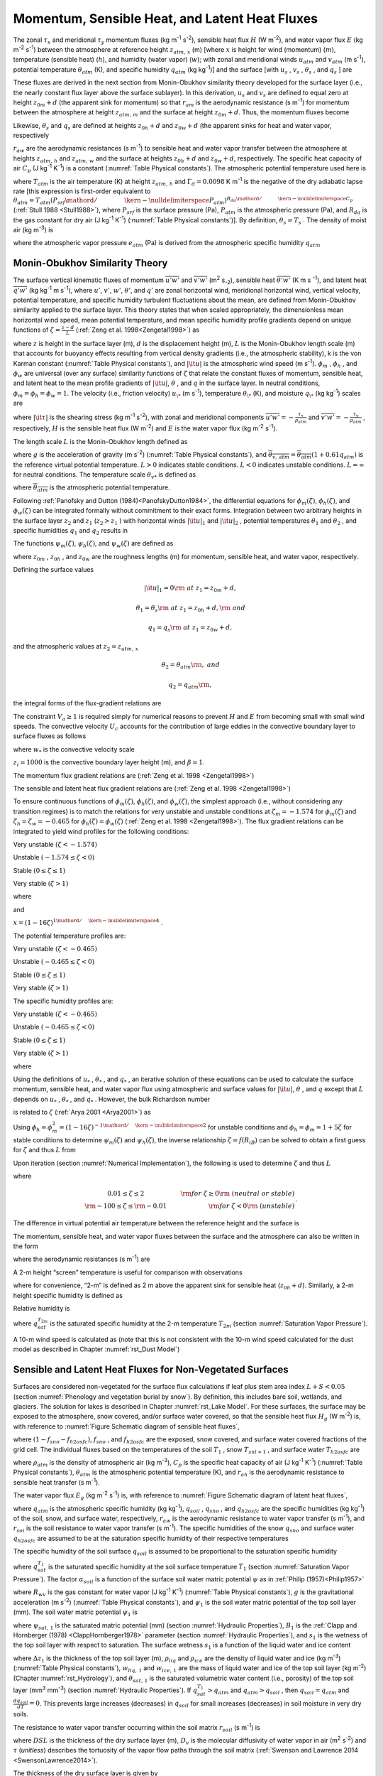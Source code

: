 .. _rst_Momentum, Sensible Heat, and Latent Heat Fluxes:

Momentum, Sensible Heat, and Latent Heat Fluxes
==================================================

The zonal :math:`\tau _{x}`  and meridional :math:`\tau _{y}`  momentum
fluxes (kg m\ :sup:`-1` s\ :sup:`-2`), sensible heat flux
:math:`H` (W m\ :sup:`-2`), and water vapor flux :math:`E` (kg m\ :sup:`-2` s\ :sup:`-1`) between the atmosphere at
reference height :math:`z_{atm,\, x}`  (m) [where :math:`x` is height
for wind (momentum) (:math:`m`), temperature (sensible heat)
(:math:`h`), and humidity (water vapor) (:math:`w`); with zonal and
meridional winds :math:`u_{atm}`  and :math:`v_{atm}`  (m
s\ :sup:`-1`), potential temperature :math:`\theta _{atm}`  (K),
and specific humidity :math:`q_{atm}`  (kg kg\ :sup:`-1`)] and the
surface [with :math:`u_{s}` , :math:`v_{s}` , :math:`\theta _{s}` , and
:math:`q_{s}` ] are

.. math::
   :label: 5.1

   \tau _{x} =-\rho _{atm} \frac{\left(u_{atm} -u_{s} \right)}{r_{am} }

.. math::
   :label: 5.2

   \tau _{y} =-\rho _{atm} \frac{\left(v_{atm} -v_{s} \right)}{r_{am} }

.. math::
   :label: 5.3

   H=-\rho _{atm} C_{p} \frac{\left(\theta _{atm} -\theta _{s} \right)}{r_{ah} }

.. math::
   :label: 5.4

   E=-\rho _{atm} \frac{\left(q_{atm} -q_{s} \right)}{r_{aw} } .

These fluxes are derived in the next section from Monin-Obukhov
similarity theory developed for the surface layer (i.e., the nearly
constant flux layer above the surface sublayer). In this derivation,
:math:`u_{s}`  and :math:`v_{s}`  are defined to equal zero at height
:math:`z_{0m} +d` (the apparent sink for momentum) so that
:math:`r_{am}`  is the aerodynamic resistance (s m\ :sup:`-1`) for
momentum between the atmosphere at height :math:`z_{atm,\, m}`  and the
surface at height :math:`z_{0m} +d`. Thus, the momentum fluxes become

.. math::
   :label: 5.5

   \tau _{x} =-\rho _{atm} \frac{u_{atm} }{r_{am} }

.. math::
   :label: 5.6

   \tau _{y} =-\rho _{atm} \frac{v_{atm} }{r_{am} } .

Likewise, :math:`\theta _{s}`  and :math:`q_{s}`  are defined at
heights :math:`z_{0h} +d` and :math:`z_{0w} +d` (the apparent sinks for
heat and water vapor, respectively

:math:`r_{aw}`  are the aerodynamic resistances (s m\ :sup:`-1`)
to sensible heat and water vapor transfer between the atmosphere at
heights :math:`z_{atm,\, h}`  and :math:`z_{atm,\, w}`  and the surface
at heights :math:`z_{0h} +d` and :math:`z_{0w} +d`, respectively. The
specific heat capacity of air :math:`C_{p}`  (J kg\ :sup:`-1`
K\ :sup:`-1`) is a constant (:numref:`Table Physical constants`). The atmospheric potential
temperature used here is

.. math::
   :label: 5.7

   \theta _{atm} =T_{atm} +\Gamma _{d} z_{atm,\, h}

where :math:`T_{atm}`  is the air temperature (K) at height
:math:`z_{atm,\, h}`  and :math:`\Gamma _{d} =0.0098` K
m\ :sup:`-1` is the negative of the dry adiabatic lapse rate [this
expression is first-order equivalent to
:math:`\theta _{atm} =T_{atm} \left({P_{srf} \mathord{\left/ {\vphantom {P_{srf}  P_{atm} }} \right. \kern-\nulldelimiterspace} P_{atm} } \right)^{{R_{da} \mathord{\left/ {\vphantom {R_{da}  C_{p} }} \right. \kern-\nulldelimiterspace} C_{p} } }` 
(:ref:`Stull 1988 <Stull1988>`), where :math:`P_{srf}`  is the surface pressure (Pa),
:math:`P_{atm}`  is the atmospheric pressure (Pa), and :math:`R_{da}` 
is the gas constant for dry air (J kg\ :sup:`-1` K\ :sup:`-1`) (:numref:`Table Physical constants`)]. By definition,
:math:`\theta _{s} =T_{s}` . The density of moist air (kg m\ :sup:`-3`) is

.. math::
   :label: 5.8

   \rho _{atm} =\frac{P_{atm} -0.378e_{atm} }{R_{da} T_{atm} }

where the atmospheric vapor pressure :math:`e_{atm}`  (Pa) is derived
from the atmospheric specific humidity :math:`q_{atm}` 

.. math::
   :label: 5.9

   e_{atm} =\frac{q_{atm} P_{atm} }{0.622+0.378q_{atm} } .

.. _Monin-Obukhov Similarity Theory:

Monin-Obukhov Similarity Theory
-----------------------------------

The surface vertical kinematic fluxes of momentum
:math:`\overline{u'w'}` and :math:`\overline{v'w'}` (m\ :sup:`2` s\ :sub:`-2`), sensible heat :math:`\overline{\theta 'w'}` 
(K m s :sup:`-1`), and latent heat :math:`\overline{q'w'}` (kg kg\ :sup:`-1` m s\ :sup:`-1`), where :math:`u'`, :math:`v'`,
:math:`w'`, :math:`\theta '`, and :math:`q'` are zonal horizontal wind,
meridional horizontal wind, vertical velocity, potential temperature,
and specific humidity turbulent fluctuations about the mean, are defined
from Monin-Obukhov similarity applied to the surface layer. This theory
states that when scaled appropriately, the dimensionless mean horizontal
wind speed, mean potential temperature, and mean specific humidity
profile gradients depend on unique functions of
:math:`\zeta =\frac{z-d}{L}`  (:ref:`Zeng et al. 1998<Zengetal1998>`) as

.. math::
   :label: 5.10

   \frac{k\left(z-d\right)}{u_{*} } \frac{\partial \left|{\it u}\right|}{\partial z} =\phi _{m} \left(\zeta \right)

.. math::
   :label: 5.11

   \frac{k\left(z-d\right)}{\theta _{*} } \frac{\partial \theta }{\partial z} =\phi _{h} \left(\zeta \right)

.. math::
   :label: 5.12

   \frac{k\left(z-d\right)}{q_{*} } \frac{\partial q}{\partial z} =\phi _{w} \left(\zeta \right)

where :math:`z` is height in the surface layer (m), :math:`d` is the
displacement height (m), :math:`L` is the Monin-Obukhov length scale (m)
that accounts for buoyancy effects resulting from vertical density
gradients (i.e., the atmospheric stability), k is the von Karman
constant (:numref:`Table Physical constants`), and :math:`\left|{\it u}\right|` is the
atmospheric wind speed (m s\ :sup:`-1`). :math:`\phi _{m}` ,
:math:`\phi _{h}` , and :math:`\phi _{w}`  are universal (over any
surface) similarity functions of :math:`\zeta`  that relate the constant
fluxes of momentum, sensible heat, and latent heat to the mean profile
gradients of :math:`\left|{\it u}\right|`, :math:`\theta` , and
:math:`q` in the surface layer. In neutral conditions,
:math:`\phi _{m} =\phi _{h} =\phi _{w} =1`. The velocity (i.e., friction
velocity) :math:`u_{\*}`  (m s\ :sup:`-1`), temperature
:math:`\theta _{\*}`  (K), and moisture :math:`q_{\*}`  (kg kg\ :sup:`-1`) scales are

.. math::
   :label: 5.13

   u_{*}^{2} =\sqrt{\left(\overline{u'w'}\right)^{2} +\left(\overline{v'w'}\right)^{2} } =\frac{\left|{\it \tau }\right|}{\rho _{atm} }

.. math::
   :label: 5.14

   \theta _{*} u_{*} =-\overline{\theta 'w'}=-\frac{H}{\rho _{atm} C_{p} }

.. math::
   :label: 5.15

   q_{*} u_{*} =-\overline{q'w'}=-\frac{E}{\rho _{atm} }

where :math:`\left|{\it \tau }\right|` is the shearing stress (kg m\ :sup:`-1` s\ :sup:`-2`), with zonal and meridional
components :math:`\overline{u'w'}=-\frac{\tau _{x} }{\rho _{atm} }`  and
:math:`\overline{v'w'}=-\frac{\tau _{y} }{\rho _{atm} }` , respectively,
:math:`H` is the sensible heat flux (W m\ :sup:`-2`) and :math:`E`
is the water vapor flux (kg m\ :sup:`-2` s\ :sup:`-1`).

The length scale :math:`L` is the Monin-Obukhov length defined as

.. math::
   :label: 5.16

   L=-\frac{u_{*}^{3} }{k\left(\frac{g}{\overline{\theta _{v,\, atm} }} \right)\theta '_{v} w'} =\frac{u_{*}^{2} \overline{\theta _{v,\, atm} }}{kg\theta _{v*} }

where :math:`g` is the acceleration of gravity (m s\ :sup:`-2`)
(:numref:`Table Physical constants`), and
:math:`\overline{\theta _{v,\, atm} }=\overline{\theta _{atm} }\left(1+0.61q_{atm} \right)`
is the reference virtual potential temperature. :math:`L>0` indicates
stable conditions. :math:`L<0` indicates unstable conditions.
:math:`L=\infty`  for neutral conditions. The temperature scale
:math:`\theta _{v*}`  is defined as

.. math::
   :label: 5.17

   \theta _{v*} u_{*} =\left[\theta _{*} \left(1+0.61q_{atm} \right)+0.61\overline{\theta _{atm} }q_{*} \right]u_{*}

where :math:`\overline{\theta _{atm} }` is the atmospheric potential
temperature.

Following :ref:`Panofsky and Dutton (1984)<PanofskyDutton1984>`, the differential equations for
:math:`\phi _{m} \left(\zeta \right)`,
:math:`\phi _{h} \left(\zeta \right)`, and
:math:`\phi _{w} \left(\zeta \right)` can be integrated formally without
commitment to their exact forms. Integration between two arbitrary
heights in the surface layer :math:`z_{2}`  and :math:`z_{1}` 
(:math:`z_{2} >z_{1}` ) with horizontal winds
:math:`\left|{\it u}\right|_{1}`  and :math:`\left|{\it u}\right|_{2}` ,
potential temperatures :math:`\theta _{1}`  and :math:`\theta _{2}` ,
and specific humidities :math:`q_{1}`  and :math:`q_{2}`  results in

.. math::
   :label: 5.18

   \left|{\it u}\right|_{2} -\left|{\it u}\right|_{1} =\frac{u_{*} }{k} \left[\ln \left(\frac{z_{2} -d}{z_{1} -d} \right)-\psi _{m} \left(\frac{z_{2} -d}{L} \right)+\psi _{m} \left(\frac{z_{1} -d}{L} \right)\right]

.. math::
   :label: 5.19

   \theta _{2} -\theta _{1} =\frac{\theta _{*} }{k} \left[\ln \left(\frac{z_{2} -d}{z_{1} -d} \right)-\psi _{h} \left(\frac{z_{2} -d}{L} \right)+\psi _{h} \left(\frac{z_{1} -d}{L} \right)\right]

.. math::
   :label: 5.20

   q_{2} -q_{1} =\frac{q_{*} }{k} \left[\ln \left(\frac{z_{2} -d}{z_{1} -d} \right)-\psi _{w} \left(\frac{z_{2} -d}{L} \right)+\psi _{w} \left(\frac{z_{1} -d}{L} \right)\right].

The functions :math:`\psi _{m} \left(\zeta \right)`,
:math:`\psi _{h} \left(\zeta \right)`, and
:math:`\psi _{w} \left(\zeta \right)` are defined as

.. math::
   :label: 5.21

   \psi _{m} \left(\zeta \right)=\int _{{z_{0m} \mathord{\left/ {\vphantom {z_{0m}  L}} \right. \kern-\nulldelimiterspace} L} }^{\zeta }\frac{\left[1-\phi _{m} \left(x\right)\right]}{x} \, dx

.. math::
   :label: 5.22

   \psi _{h} \left(\zeta \right)=\int _{{z_{0h} \mathord{\left/ {\vphantom {z_{0h}  L}} \right. \kern-\nulldelimiterspace} L} }^{\zeta }\frac{\left[1-\phi _{h} \left(x\right)\right]}{x} \, dx

.. math::
   :label: 5.23

   \psi _{w} \left(\zeta \right)=\int _{{z_{0w} \mathord{\left/ {\vphantom {z_{0w}  L}} \right. \kern-\nulldelimiterspace} L} }^{\zeta }\frac{\left[1-\phi _{w} \left(x\right)\right]}{x} \, dx

where :math:`z_{0m}` , :math:`z_{0h}` , and :math:`z_{0w}`  are the
roughness lengths (m) for momentum, sensible heat, and water vapor,
respectively.

Defining the surface values

.. math:: \left|{\it u}\right|_{1} =0{\rm \; at\; }z_{1} =z_{0m} +d,

.. math:: \theta _{1} =\theta _{s} {\rm \; at\; }z_{1} =z_{0h} +d,{\rm \; and}

.. math:: q_{1} =q_{s} {\rm \; at\; }z_{1} =z_{0w} +d,

and the atmospheric values at :math:`z_{2} =z_{atm,\, x}` 

.. math::
   :label: 5.24

   \left|{\it u}\right|_{2} =V_{a} {\rm =\; }\sqrt{u_{atm}^{2} +v_{atm}^{2} +U_{c}^{2} } \ge 1,

.. math:: \theta _{2} =\theta _{atm} {\rm ,\; and}

.. math:: q_{2} =q_{atm} {\rm ,\; }

the integral forms of the flux-gradient relations are

.. math::
   :label: 5.25

   V_{a} =\frac{u_{*} }{k} \left[\ln \left(\frac{z_{atm,\, m} -d}{z_{0m} } \right)-\psi _{m} \left(\frac{z_{atm,\, m} -d}{L} \right)+\psi _{m} \left(\frac{z_{0m} }{L} \right)\right]

.. math::
   :label: 5.26

   \theta _{atm} -\theta _{s} =\frac{\theta _{*} }{k} \left[\ln \left(\frac{z_{atm,\, h} -d}{z_{0h} } \right)-\psi _{h} \left(\frac{z_{atm,\, h} -d}{L} \right)+\psi _{h} \left(\frac{z_{0h} }{L} \right)\right]

.. math::
   :label: 5.27

   q_{atm} -q_{s} =\frac{q_{*} }{k} \left[\ln \left(\frac{z_{atm,\, w} -d}{z_{0w} } \right)-\psi _{w} \left(\frac{z_{atm,\, w} -d}{L} \right)+\psi _{w} \left(\frac{z_{0w} }{L} \right)\right].

The constraint :math:`V_{a} \ge 1` is required simply for numerical
reasons to prevent :math:`H` and :math:`E` from becoming small with
small wind speeds. The convective velocity :math:`U_{c}`  accounts for
the contribution of large eddies in the convective boundary layer to
surface fluxes as follows

.. math::
   :label: 5.28

   U_{c} = \left\{
   \begin{array}{ll} 
   0 & \qquad \zeta \ge {\rm 0} \quad {\rm (stable)} \\ 
   \beta w_{*} & \qquad \zeta < 0 \quad {\rm (unstable)} 
   \end{array} \right\}

where :math:`w_{*}`  is the convective velocity scale

.. math::
   :label: 5.29

   w_{*} =\left(\frac{-gu_{\*} \theta _{v*} z_{i} }{\overline{\theta _{v,\, atm} }} \right)^{{1\mathord{\left/ {\vphantom {1 3}} \right. \kern-\nulldelimiterspace} 3} } ,

:math:`z_{i} =1000` is the convective boundary layer height (m), and :math:`\beta =1`.

The momentum flux gradient relations are (:ref:`Zeng et al. 1998 <Zengetal1998>`)

.. math::
   :label: 5.30

   \begin{array}{llr} 
   \phi _{m} \left(\zeta \right)=0.7k^{{2\mathord{\left/ {\vphantom {2 3}} \right. \kern-\nulldelimiterspace} 3} } \left(-\zeta \right)^{{1\mathord{\left/ {\vphantom {1 3}} \right. \kern-\nulldelimiterspace} 3} } & \qquad {\rm for\; }\zeta <-1.574 & \ {\rm \; (very\; unstable)} \\ 
   \phi _{m} \left(\zeta \right)=\left(1-16\zeta \right)^{-{1\mathord{\left/ {\vphantom {1 4}} \right. \kern-\nulldelimiterspace} 4} } & \qquad {\rm for\; -1.574}\le \zeta <0 & \ {\rm \; (unstable)} \\ 
   \phi _{m} \left(\zeta \right)=1+5\zeta & \qquad {\rm for\; }0\le \zeta \le 1& \ {\rm \; (stable)} \\ 
   \phi _{m} \left(\zeta \right)=5+\zeta & \qquad {\rm for\; }\zeta  >1 & \ {\rm\; (very\; stable).} 
   \end{array}

The sensible and latent heat flux gradient relations are (:ref:`Zeng et al. 1998 <Zengetal1998>`)

.. math::
   :label: 5.31

   \begin{array}{llr} 
   \phi _{h} \left(\zeta \right)=\phi _{w} \left(\zeta \right)=0.9k^{{4\mathord{\left/ {\vphantom {4 3}} \right. \kern-\nulldelimiterspace} 3} } \left(-\zeta \right)^{{-1\mathord{\left/ {\vphantom {-1 3}} \right. \kern-\nulldelimiterspace} 3} } & \qquad {\rm for\; }\zeta <-0.465 & \ {\rm \; (very\; unstable)} \\ 
   \phi _{h} \left(\zeta \right)=\phi _{w} \left(\zeta \right)=\left(1-16\zeta \right)^{-{1\mathord{\left/ {\vphantom {1 2}} \right. \kern-\nulldelimiterspace} 2} } & \qquad {\rm for\; -0.465}\le \zeta <0 & \ {\rm \; (unstable)} \\ 
   \phi _{h} \left(\zeta \right)=\phi _{w} \left(\zeta \right)=1+5\zeta & \qquad {\rm for\; }0\le \zeta \le 1 & \ {\rm \; (stable)} \\ 
   \phi _{h} \left(\zeta \right)=\phi _{w} \left(\zeta \right)=5+\zeta & \qquad {\rm for\; }\zeta  >1 & \ {\rm \; (very\; stable).} 
   \end{array}

To ensure continuous functions of
:math:`\phi _{m} \left(\zeta \right)`,
:math:`\phi _{h} \left(\zeta \right)`, and
:math:`\phi _{w} \left(\zeta \right)`, the simplest approach (i.e.,
without considering any transition regimes) is to match the relations
for very unstable and unstable conditions at :math:`\zeta _{m} =-1.574`
for :math:`\phi _{m} \left(\zeta \right)` and
:math:`\zeta _{h} =\zeta _{w} =-0.465` for
:math:`\phi _{h} \left(\zeta \right)=\phi _{w} \left(\zeta \right)`
(:ref:`Zeng et al. 1998 <Zengetal1998>`). The flux gradient relations can be integrated to
yield wind profiles for the following conditions:

Very unstable :math:`\left(\zeta <-1.574\right)`

.. math::
   :label: 5.32

   V_{a} =\frac{u_{*} }{k} \left\{\left[\ln \frac{\zeta _{m} L}{z_{0m} } -\psi _{m} \left(\zeta _{m} \right)\right]+1.14\left[\left(-\zeta \right)^{{1\mathord{\left/ {\vphantom {1 3}} \right. \kern-\nulldelimiterspace} 3} } -\left(-\zeta _{m} \right)^{{1\mathord{\left/ {\vphantom {1 3}} \right. \kern-\nulldelimiterspace} 3} } \right]+\psi _{m} \left(\frac{z_{0m} }{L} \right)\right\}

Unstable :math:`\left(-1.574\le \zeta <0\right)`

.. math::
   :label: 5.33

   V_{a} =\frac{u_{*} }{k} \left\{\left[\ln \frac{z_{atm,\, m} -d}{z_{0m} } -\psi _{m} \left(\zeta \right)\right]+\psi _{m} \left(\frac{z_{0m} }{L} \right)\right\}

Stable :math:`\left(0\le \zeta \le 1\right)`

.. math::
   :label: 5.34

   V_{a} =\frac{u_{*} }{k} \left\{\left[\ln \frac{z_{atm,\, m} -d}{z_{0m} } +5\zeta \right]-5\frac{z_{0m} }{L} \right\}

Very stable :math:`\left(\zeta >1\right)`

.. math::
   :label: 5.35
	   
   V_{a} =\frac{u_{*} }{k} \left\{\left[\ln \frac{L}{z_{0m} } +5\right]+\left[5\ln \zeta +\zeta -1\right]-5\frac{z_{0m} }{L} \right\}

where

.. math::
   :label: 5.36

   \psi _{m} \left(\zeta \right)=2\ln \left(\frac{1+x}{2} \right)+\ln \left(\frac{1+x^{2} }{2} \right)-2\tan ^{-1} x+\frac{\pi }{2}

and

:math:`x=\left(1-16\zeta \right)^{{1\mathord{\left/ {\vphantom {1 4}} \right. \kern-\nulldelimiterspace} 4} }` .

The potential temperature profiles are:

Very unstable :math:`\left(\zeta <-0.465\right)`

.. math::
   :label: 5.37

   \theta _{atm} -\theta _{s} =\frac{\theta _{*} }{k} \left\{\left[\ln \frac{\zeta _{h} L}{z_{0h} } -\psi _{h} \left(\zeta _{h} \right)\right]+0.8\left[\left(-\zeta _{h} \right)^{{-1\mathord{\left/ {\vphantom {-1 3}} \right. \kern-\nulldelimiterspace} 3} } -\left(-\zeta \right)^{{-1\mathord{\left/ {\vphantom {-1 3}} \right. \kern-\nulldelimiterspace} 3} } \right]+\psi _{h} \left(\frac{z_{0h} }{L} \right)\right\}

Unstable :math:`\left(-0.465\le \zeta <0\right)`

.. math::
   :label: 5.38

   \theta _{atm} -\theta _{s} =\frac{\theta _{*} }{k} \left\{\left[\ln \frac{z_{atm,\, h} -d}{z_{0h} } -\psi _{h} \left(\zeta \right)\right]+\psi _{h} \left(\frac{z_{0h} }{L} \right)\right\}


Stable :math:`\left(0\le \zeta \le 1\right)`

.. math::
   :label: 5.39

   \theta _{atm} -\theta _{s} =\frac{\theta _{*} }{k} \left\{\left[\ln \frac{z_{atm,\, h} -d}{z_{0h} } +5\zeta \right]-5\frac{z_{0h} }{L} \right\}

Very stable :math:`\left(\zeta >1\right)`

.. math::
   :label: 5.40

   \theta _{atm} -\theta _{s} =\frac{\theta _{*} }{k} \left\{\left[\ln \frac{L}{z_{0h} } +5\right]+\left[5\ln \zeta +\zeta -1\right]-5\frac{z_{0h} }{L} \right\}.

The specific humidity profiles are:

Very unstable :math:`\left(\zeta <-0.465\right)`

.. math::
   :label: 5.41

   q_{atm} -q_{s} =\frac{q_{*} }{k} \left\{\left[\ln \frac{\zeta _{w} L}{z_{0w} } -\psi _{w} \left(\zeta _{w} \right)\right]+0.8\left[\left(-\zeta _{w} \right)^{{-1\mathord{\left/ {\vphantom {-1 3}} \right. \kern-\nulldelimiterspace} 3} } -\left(-\zeta \right)^{{-1\mathord{\left/ {\vphantom {-1 3}} \right. \kern-\nulldelimiterspace} 3} } \right]+\psi _{w} \left(\frac{z_{0w} }{L} \right)\right\}

Unstable :math:`\left(-0.465\le \zeta <0\right)`

.. math::
   :label: 5.42

   q_{atm} -q_{s} =\frac{q_{*} }{k} \left\{\left[\ln \frac{z_{atm,\, w} -d}{z_{0w} } -\psi _{w} \left(\zeta \right)\right]+\psi _{w} \left(\frac{z_{0w} }{L} \right)\right\}

Stable :math:`\left(0\le \zeta \le 1\right)`

.. math::
   :label: 5.43

   q_{atm} -q_{s} =\frac{q_{*} }{k} \left\{\left[\ln \frac{z_{atm,\, w} -d}{z_{0w} } +5\zeta \right]-5\frac{z_{0w} }{L} \right\}

Very stable :math:`\left(\zeta >1\right)`

.. math::
   :label: 5.44

   q_{atm} -q_{s} =\frac{q_{*} }{k} \left\{\left[\ln \frac{L}{z_{0w} } +5\right]+\left[5\ln \zeta +\zeta -1\right]-5\frac{z_{0w} }{L} \right\}

where

.. math::
   :label: 5.45

   \psi _{h} \left(\zeta \right)=\psi _{w} \left(\zeta \right)=2\ln \left(\frac{1+x^{2} }{2} \right).

Using the definitions of :math:`u_{*}` , :math:`\theta _{*}` , and
:math:`q_{*}` , an iterative solution of these equations can be used to
calculate the surface momentum, sensible heat, and water vapor flux
using atmospheric and surface values for :math:`\left|{\it u}\right|`,
:math:`\theta` , and :math:`q` except that :math:`L` depends on
:math:`u_{*}` , :math:`\theta _{*}` , and :math:`q_{*}` . However, the
bulk Richardson number

.. math::
   :label: 5.46

   R_{iB} =\frac{\theta _{v,\, atm} -\theta _{v,\, s} }{\overline{\theta _{v,\, atm} }} \frac{g\left(z_{atm,\, m} -d\right)}{V_{a}^{2} }


is related to :math:`\zeta`  (:ref:`Arya 2001 <Arya2001>`) as

.. math::
   :label: 5.47

   R_{iB} =\zeta \left[\ln \left(\frac{z_{atm,\, h} -d}{z_{0h} } \right)-\psi _{h} \left(\zeta \right)\right]\left[\ln \left(\frac{z_{atm,\, m} -d}{z_{0m} } \right)-\psi _{m} \left(\zeta \right)\right]^{-2} .

Using
:math:`\phi _{h} =\phi _{m}^{2} =\left(1-16\zeta \right)^{-{1\mathord{\left/ {\vphantom {1 2}} \right. \kern-\nulldelimiterspace} 2} }` 
for unstable conditions and :math:`\phi _{h} =\phi _{m} =1+5\zeta`  for
stable conditions to determine :math:`\psi _{m} \left(\zeta \right)` and
:math:`\psi _{h} \left(\zeta \right)`, the inverse relationship
:math:`\zeta =f\left(R_{iB} \right)` can be solved to obtain a first
guess for :math:`\zeta`  and thus :math:`L` from

.. math::
   :label: 5.48

   \begin{array}{lcr}
   \zeta =\frac{R_{iB} \ln \left(\frac{z_{atm,\, m} -d}{z_{0m} } \right)}{1-5\min \left(R_{iB} ,0.19\right)} & \qquad 0.01\le \zeta \le 2 & \qquad {\rm for\; }R_{iB} \ge 0 {\rm \; (neutral\; or\; stable)} \\ 
   \zeta =R_{iB} \ln \left(\frac{z_{atm,\, m} -d}{z_{0m} } \right) & \qquad -100\le \zeta \le -0.01 & \qquad {\rm for\; }R_{iB} <0 \ {\rm \; (unstable)}
   \end{array}.

Upon iteration (section :numref:`Numerical Implementation`), the following is used to determine
:math:`\zeta`  and thus :math:`L`

.. math::
   :label: 5.49

   \zeta =\frac{\left(z_{atm,\, m} -d\right)kg\theta _{v*} }{u_{*}^{2} \overline{\theta _{v,\, atm} }}

where

.. math:: 

   \begin{array}{cr} 
   0.01\le \zeta \le 2 & \qquad {\rm for\; }\zeta \ge 0{\rm \; (neutral\; or\; stable)} \\ 
   {\rm -100}\le \zeta \le {\rm -0.01} & \qquad {\rm for\; }\zeta <0{\rm \; (unstable)}
   \end{array}.

The difference in virtual potential air temperature between the
reference height and the surface is

.. math::
   :label: 5.50

   \theta _{v,\, atm} -\theta _{v,\, s} =\left(\theta _{atm} -\theta _{s} \right)\left(1+0.61q_{atm} \right)+0.61\overline{\theta _{atm} }\left(q_{atm} -q_{s} \right).

The momentum, sensible heat, and water vapor fluxes between the surface
and the atmosphere can also be written in the form

.. math::
   :label: 5.51

   \tau _{x} =-\rho _{atm} \frac{\left(u_{atm} -u_{s} \right)}{r_{am} }

.. math::
   :label: 5.52

   \tau _{y} =-\rho _{atm} \frac{\left(v_{atm} -v_{s} \right)}{r_{am} }

.. math::
   :label: 5.53

   H=-\rho _{atm} C_{p} \frac{\left(\theta _{atm} -\theta _{s} \right)}{r_{ah} }

.. math::
   :label: 5.54

   E=-\rho _{atm} \frac{\left(q_{atm} -q_{s} \right)}{r_{aw} }

where the aerodynamic resistances (s m\ :sup:`-1`) are

.. math::
   :label: 5.55

   r_{am} =\frac{V_{a} }{u_{*}^{2} } =\frac{1}{k^{2} V_{a} } \left[\ln \left(\frac{z_{atm,\, m} -d}{z_{0m} } \right)-\psi _{m} \left(\frac{z_{atm,\, m} -d}{L} \right)+\psi _{m} \left(\frac{z_{0m} }{L} \right)\right]^{2}

.. math::
   :label: 5.56

   \begin{array}{l} {r_{ah} =\frac{\theta _{atm} -\theta _{s} }{\theta _{*} u_{*} } =\frac{1}{k^{2} V_{a} } \left[\ln \left(\frac{z_{atm,\, m} -d}{z_{0m} } \right)-\psi _{m} \left(\frac{z_{atm,\, m} -d}{L} \right)+\psi _{m} \left(\frac{z_{0m} }{L} \right)\right]} \\ {\qquad \left[\ln \left(\frac{z_{atm,\, h} -d}{z_{0h} } \right)-\psi _{h} \left(\frac{z_{atm,\, h} -d}{L} \right)+\psi _{h} \left(\frac{z_{0h} }{L} \right)\right]} \end{array}

.. math::
   :label: 5.57

   \begin{array}{l} {r_{aw} =\frac{q_{atm} -q_{s} }{q_{*} u_{*} } =\frac{1}{k^{2} V_{a} } \left[\ln \left(\frac{z_{atm,\, m} -d}{z_{0m} } \right)-\psi _{m} \left(\frac{z_{atm,\, m} -d}{L} \right)+\psi _{m} \left(\frac{z_{0m} }{L} \right)\right]} \\ {\qquad \left[\ln \left(\frac{z_{atm,\, {\it w}} -d}{z_{0w} } \right)-\psi _{w} \left(\frac{z_{atm,\, w} -d}{L} \right)+\psi _{w} \left(\frac{z_{0w} }{L} \right)\right]} \end{array}.

A 2-m height “screen” temperature is useful for comparison with
observations

.. math::
   :label: 5.58

   T_{2m} =\theta _{s} +\frac{\theta _{*} }{k} \left[\ln \left(\frac{2+z_{0h} }{z_{0h} } \right)-\psi _{h} \left(\frac{2+z_{0h} }{L} \right)+\psi _{h} \left(\frac{z_{0h} }{L} \right)\right]

where for convenience, “2-m” is defined as 2 m above the apparent sink
for sensible heat (:math:`z_{0h} +d`). Similarly, a 2-m height specific
humidity is defined as

.. math::
   :label: 5.59

   q_{2m} =q_{s} +\frac{q_{*} }{k} \left[\ln \left(\frac{2+z_{0w} }{z_{0w} } \right)-\psi _{w} \left(\frac{2+z_{0w} }{L} \right)+\psi _{w} \left(\frac{z_{0w} }{L} \right)\right].

Relative humidity is

.. math::
   :label: 5.60

   RH_{2m} =\min \left(100,\, \frac{q_{2m} }{q_{sat}^{T_{2m} } } \times 100\right)

where :math:`q_{sat}^{T_{2m} }`  is the saturated specific humidity at
the 2-m temperature :math:`T_{2m}`  (section :numref:`Saturation Vapor Pressure`).

A 10-m wind speed is calculated as (note that this is not consistent
with the 10-m wind speed calculated for the dust model as described in
Chapter :numref:`rst_Dust Model`)

.. math::
   :label: 5.61 

   u_{10m} =\left\{\begin{array}{l} {V_{a} \qquad z_{atm,\, m} \le 10} \\ {V_{a} -\frac{u_{*} }{k} \left[\ln \left(\frac{z_{atm,\, m} -d}{10+z_{0m} } \right)-\psi _{m} \left(\frac{z_{atm,\, m} -d}{L} \right)+\psi _{m} \left(\frac{10+z_{0m} }{L} \right)\right]\qquad z_{atm,\, m} >10} \end{array}\right\}

.. _Sensible and Latent Heat Fluxes for Non-Vegetated Surfaces:

Sensible and Latent Heat Fluxes for Non-Vegetated Surfaces
--------------------------------------------------------------

Surfaces are considered non-vegetated for the surface flux calculations
if leaf plus stem area index :math:`L+S<0.05` (section 
:numref:`Phenology and vegetation burial by snow`). By
definition, this includes bare soil, wetlands, and glaciers. The
solution for lakes is described in Chapter :numref:`rst_Lake Model`. For these surfaces, the
surface may be exposed to the atmosphere, snow covered, and/or surface
water covered, so that the sensible heat flux :math:`H_{g}`  (W
m\ :sup:`-2`) is, with reference to :numref:`Figure Schematic diagram of sensible heat fluxes`,

.. math::
   :label: 5.62

   H_{g} =\left(1-f_{sno} -f_{h2osfc} \right)H_{soil} +f_{sno} H_{snow} +f_{h2osfc} H_{h2osfc}

where :math:`\left(1-f_{sno} -f_{h2osfc} \right)`, :math:`f_{sno}` , and
:math:`f_{h2osfc}`  are the exposed, snow covered, and surface water
covered fractions of the grid cell. The individual fluxes based on the
temperatures of the soil :math:`T_{1}` , snow :math:`T_{snl+1}` , and
surface water :math:`T_{h2osfc}`  are

.. math::
   :label: 5.63 

   H_{soil} =-\rho _{atm} C_{p} \frac{\left(\theta _{atm} -T_{1} \right)}{r_{ah} }

.. math::
   :label: 5.64 

   H_{sno} =-\rho _{atm} C_{p} \frac{\left(\theta _{atm} -T_{snl+1} \right)}{r_{ah} }

.. math::
   :label: 5.65 

   H_{h2osfc} =-\rho _{atm} C_{p} \frac{\left(\theta _{atm} -T_{h2osfc} \right)}{r_{ah} }

where :math:`\rho _{atm}`  is the density of atmospheric air (kg m\ :sup:`-3`), :math:`C_{p}`  is the specific heat capacity of air
(J kg\ :sup:`-1` K\ :sup:`-1`) (:numref:`Table Physical constants`),
:math:`\theta _{atm}`  is the atmospheric potential temperature (K), and
:math:`r_{ah}`  is the aerodynamic resistance to sensible heat transfer
(s m\ :sup:`-1`).

The water vapor flux :math:`E_{g}`  (kg m\ :sup:`-2` s\ :sup:`-1`) is, with reference to 
:numref:`Figure Schematic diagram of latent heat fluxes`,

.. math::
   :label: 5.66

   E_{g} =\left(1-f_{sno} -f_{h2osfc} \right)E_{soil} +f_{sno} E_{snow} +f_{h2osfc} E_{h2osfc}

.. math::
   :label: 5.67 

   E_{soil} =-\frac{\rho _{atm} \left(q_{atm} -q_{soil} \right)}{r_{aw} + r_{soil}}

.. math::
   :label: 5.68 

   E_{sno} =-\frac{\rho _{atm} \left(q_{atm} -q_{sno} \right)}{r_{aw} }

.. math::
   :label: 5.69 

   E_{h2osfc} =-\frac{\rho _{atm} \left(q_{atm} -q_{h2osfc} \right)}{r_{aw} }

where :math:`q_{atm}`  is the atmospheric specific humidity (kg kg\ :sup:`-1`), :math:`q_{soil}` , :math:`q_{sno}` , 
and :math:`q_{h2osfc}`  are the specific humidities (kg kg\ :sup:`-1`) of the soil, snow, and surface water, respectively, 
:math:`r_{aw}`  is the aerodynamic resistance to water vapor transfer (s m\ :sup:`-1`), and  :math:`r _{soi}`  is the soil 
resistance to water vapor transfer (s m\ :sup:`-1`). The specific humidities of the snow :math:`q_{sno}`  and surface water 
:math:`q_{h2osfc}`  are assumed to be at the saturation specific humidity of their respective temperatures

.. math::
   :label: 5.70 

   q_{sno} =q_{sat}^{T_{snl+1} }

.. math::
   :label: 5.71 

   q_{h2osfc} =q_{sat}^{T_{h2osfc} }

The specific humidity of the soil surface :math:`q_{soil}`  is assumed
to be proportional to the saturation specific humidity

.. math::
   :label: 5.72 

   q_{soil} =\alpha _{soil} q_{sat}^{T_{1} }

where :math:`q_{sat}^{T_{1} }`  is the saturated specific humidity at
the soil surface temperature :math:`T_{1}`  (section :numref:`Saturation Vapor Pressure`). The factor
:math:`\alpha _{soil}`  is a function of the surface soil water matric
potential :math:`\psi`  as in :ref:`Philip (1957)<Philip1957>`

.. math::
   :label: 5.73 

   \alpha _{soil} =\exp \left(\frac{\psi _{1} g}{1\times 10^{3} R_{wv} T_{1} } \right)

where :math:`R_{wv}`  is the gas constant for water vapor (J kg\ :sup:`-1` K\ :sup:`-1`) (:numref:`Table Physical constants`), :math:`g` is the
gravitational acceleration (m s\ :sup:`-2`) (:numref:`Table Physical constants`), and
:math:`\psi _{1}`  is the soil water matric potential of the top soil
layer (mm). The soil water matric potential :math:`\psi _{1}`  is

.. math::
   :label: 5.74 

   \psi _{1} =\psi _{sat,\, 1} s_{1}^{-B_{1} } \ge -1\times 10^{8}

where :math:`\psi _{sat,\, 1}`  is the saturated matric potential (mm)
(section :numref:`Hydraulic Properties`), 
:math:`B_{1}`  is the :ref:`Clapp and Hornberger (1978) <ClappHornberger1978>` 
parameter (section :numref:`Hydraulic Properties`), 
and :math:`s_{1}`  is the wetness of the top soil layer with respect to saturation. 
The surface wetness :math:`s_{1}`  is a function of the liquid water and ice content

.. math::
   :label: 5.75 

   s_{1} =\frac{1}{\Delta z_{1} \theta _{sat,\, 1} } \left[\frac{w_{liq,\, 1} }{\rho _{liq} } +\frac{w_{ice,\, 1} }{\rho _{ice} } \right]\qquad 0.01\le s_{1} \le 1.0

where :math:`\Delta z_{1}`  is the thickness of the top soil layer (m),
:math:`\rho _{liq}`  and :math:`\rho _{ice}`  are the density of liquid
water and ice (kg m\ :sup:`-3`) (:numref:`Table Physical constants`), :math:`w_{liq,\, 1}` 
and :math:`w_{ice,\, 1}`  are the mass of liquid water and ice of the
top soil layer (kg m\ :sup:`-2`) (Chapter :numref:`rst_Hydrology`), and
:math:`\theta _{sat,\, 1}`  is the saturated volumetric water content
(i.e., porosity) of the top soil layer (mm\ :sup:`3` mm\ :sup:`-3`) (section :numref:`Hydraulic Properties`). If
:math:`q_{sat}^{T_{1} } >q_{atm}`  and :math:`q_{atm} >q_{soil}` , then
:math:`q_{soil} =q_{atm}`  and :math:`\frac{dq_{soil} }{dT} =0`. This
prevents large increases (decreases) in :math:`q_{soil}`  for small
increases (decreases) in soil moisture in very dry soils.

The resistance to water vapor transfer occurring within the soil matrix 
:math:`r_{soil}` (s m\ :sup:`-1`) is 

.. math::
   :label: 5.76 

   r_{soil} = \frac{DSL}{D_{v} \tau}

where :math:`DSL` is the thickness of the dry surface layer (m), :math:`D_{v}` 
is the molecular diffusivity of water vapor in air (m\ :sup:`2` s\ :sup:`-2`) 
and :math:`\tau` (*unitless*) describes the tortuosity of the vapor flow paths through 
the soil matrix (:ref:`Swenson and Lawrence 2014 <SwensonLawrence2014>`).  

The thickness of the dry surface layer is given by

.. math::
   :label: 5.77

   DSL = 
   \begin{array}{lr}
   D_{max} \ \frac{\left( \theta_{init} - \theta_{1}\right)}
   {\left(\theta_{init} - \theta_{air}\right)} & \qquad \theta_{1} < \theta_{init} \\
   0 &  \qquad \theta_{1} \ge \theta_{init}
   \end{array}

where :math:`D_{max}` is a parameter specifying the length scale 
of the maximum DSL thickness (default value = 15 mm), 
:math:`\theta_{init}` (mm\ :sup:`3` mm\ :sup:`-3`) is the moisture value 
at which the DSL initiates, :math:`\theta_{1}` (mm\ :sup:`3` mm\ :sup:`-3`) 
is the moisture value of the top model soil layer, and 
:math:`\theta_{air}` (mm\ :sup:`3` mm\ :sup:`-3`) is the 'air dry' soil 
moisture value (:ref:`Dingman 2002 <Dingman2002>`):

.. math::
   :label: 5.78

   \theta_{air} = \Phi \left( \frac{\Psi_{sat}}{\Psi_{air}} \right)^{\frac{1}{B_{1}}} \ .

where :math:`\Phi` is the porosity (mm\ :sup:`3` mm\ :sup:`-3`), 
:math:`\Psi_{sat}` is the saturated soil matric potential (mm), 
:math:`\Psi_{air} = 10^{7}` mm is the air dry matric potential, and 
:math:`B_{1}` is a function of soil texture (section 
:numref:`Hydraulic Properties`). 

The soil tortuosity is 

.. math::
   :label: 5.79

   \tau = \Phi^{2}_{air}\left(\frac{\Phi_{air}}{\Phi}\right)^{\frac{3}{B_{1}}}

where :math:`\Phi_{air}` (mm\ :sup:`3` mm\ :sup:`-3`) is the air filled pore space

.. math::
   :label: 5.80 

   \Phi_{air} = \Phi - \theta_{air} \ .

:math:`D_{v}` depends on temperature

.. math::
   :label: 5.81 

   D_{v} = 2.12 \times 10^{-5} \left(\frac{T_{1}}{T_{f}}\right)^{1.75} \ .

where :math:`T_{1}` (K) is the temperature of the top soil layer and 
:math:`T_{f}` (K) is the freezing temperature of water 
(:numref:`Table Physical Constants`).

The roughness lengths used to calculate :math:`r_{am}` ,
:math:`r_{ah}` , and :math:`r_{aw}`  are :math:`z_{0m} =z_{0m,\, g}` ,
:math:`z_{0h} =z_{0h,\, g}` , and :math:`z_{0w} =z_{0w,\, g}` . The
displacement height :math:`d=0`. The momentum roughness length is
:math:`z_{0m,\, g} =0.01` for soil, glaciers, and wetland, and
:math:`z_{0m,\, g} =0.0024` for snow-covered surfaces
(:math:`f_{sno} >0`). In general, :math:`z_{0m}`  is different from
:math:`z_{0h}`  because the transfer of momentum is affected by pressure
fluctuations in the turbulent waves behind the roughness elements, while
for heat and water vapor transfer no such dynamical mechanism exists.
Rather, heat and water vapor must be transferred by molecular diffusion
across the interfacial sublayer. The following relation from
:ref:`Zilitinkevich (1970) <Zilitinkevich1970>` is adopted by 
:ref:`Zeng and Dickinson 1998 <ZengDickinson1998>`

.. math::
   :label: 5.82

   z_{0h,\, g} =z_{0w,\, g} =z_{0m,\, g} e^{-a\left({u_{*} z_{0m,\, g} \mathord{\left/ {\vphantom {u_{*} z_{0m,\, g}  \upsilon }} \right. \kern-\nulldelimiterspace} \upsilon } \right)^{0.45} }

where the quantity
:math:`{u_{\*} z_{0m,\, g} \mathord{\left/ {\vphantom {u_{*} z_{0m,\, g}  \upsilon }} \right. \kern-\nulldelimiterspace} \upsilon }` 
is the roughness Reynolds number (and may be interpreted as the Reynolds number of the smallest turbulent eddy in the flow) with the kinematic
viscosity of air :math:`\upsilon =1.5\times 10^{-5}`  m\ :sup:`2` s\ :sup:`-1` and :math:`a=0.13`.

The numerical solution for the fluxes of momentum, sensible heat, and
water vapor flux from non-vegetated surfaces proceeds as follows:

#. An initial guess for the wind speed :math:`V_{a}`  is obtained from
   :eq:`5.24` assuming an initial convective velocity :math:`U_{c} =0` m
   s\ :sup:`-1` for stable conditions
   (:math:`\theta _{v,\, atm} -\theta _{v,\, s} \ge 0` as evaluated from
   :eq:`5.50` ) and :math:`U_{c} =0.5` for unstable conditions
   (:math:`\theta _{v,\, atm} -\theta _{v,\, s} <0`).

#. An initial guess for the Monin-Obukhov length :math:`L` is obtained
   from the bulk Richardson number using :eq:`5.46` and :eq:`5.48`.

#. The following system of equations is iterated three times:

#. Friction velocity :math:`u_{*}`  (:eq:`5.32`, :eq:`5.33`, :eq:`5.34`, :eq:`5.35`)

#. Potential temperature scale :math:`\theta _{*}`  (:eq:`5.37` , :eq:`5.38`, :eq:`5.39`, :eq:`5.40`)

#. Humidity scale :math:`q_{*}`  (:eq:`5.41`, :eq:`5.42`, :eq:`5.43`, :eq:`5.44`)

#. Roughness lengths for sensible :math:`z_{0h,\, g}`  and latent heat
   :math:`z_{0w,\, g}`  (:eq:`5.82` )

#. Virtual potential temperature scale :math:`\theta _{v*}`  ( :eq:`5.17`)

#. Wind speed including the convective velocity, :math:`V_{a}`  ( :eq:`5.24`)

#. Monin-Obukhov length :math:`L` (:eq:`5.49`)

#. Aerodynamic resistances :math:`r_{am}` , :math:`r_{ah}` , and
   :math:`r_{aw}`  (:eq:`5.55`, :eq:`5.56`, :eq:`5.57`)

#. Momentum fluxes :math:`\tau _{x}` , :math:`\tau _{y}`  (:eq:`5.5`, :eq:`5.6`)

#. Sensible heat flux :math:`H_{g}`  (:eq:`5.62`)

#. Water vapor flux :math:`E_{g}`  (:eq:`5.66`)

#. 2-m height air temperature :math:`T_{2m}`  and specific humidity
   :math:`q_{2m}`  (:eq:`5.58` , :eq:`5.59`)

The partial derivatives of the soil surface fluxes with respect to
ground temperature, which are needed for the soil temperature calculations (section 
:numref:`Numerical Solution Temperature`) and to update the soil surface fluxes
(section :numref:`Update of Ground Sensible and Latent Heat Fluxes`), are

.. math::
   :label: 5.83

   \frac{\partial H_{g} }{\partial T_{g} } =\frac{\rho _{atm} C_{p} }{r_{ah} }

.. math::
   :label: 5.84

   \frac{\partial E_{g} }{\partial T_{g} } =\frac{\beta _{soi} \rho _{atm} }{r_{aw} } \frac{dq_{g} }{dT_{g} }

where

.. math::
   :label: 5.85 

   \frac{dq_{g} }{dT_{g} } =\left(1-f_{sno} -f_{h2osfc} \right)\alpha _{soil} \frac{dq_{sat}^{T_{soil} } }{dT_{soil} } +f_{sno} \frac{dq_{sat}^{T_{sno} } }{dT_{sno} } +f_{h2osfc} \frac{dq_{sat}^{T_{h2osfc} } }{dT_{h2osfc} } .

The partial derivatives
:math:`\frac{\partial r_{ah} }{\partial T_{g} }`  and
:math:`\frac{\partial r_{aw} }{\partial T_{g} }` , which cannot be
determined analytically, are ignored for
:math:`\frac{\partial H_{g} }{\partial T_{g} }`  and
:math:`\frac{\partial E_{g} }{\partial T_{g} }` .

.. _Sensible and Latent Heat Fluxes and Temperature for Vegetated Surfaces:

Sensible and Latent Heat Fluxes and Temperature for Vegetated Surfaces
--------------------------------------------------------------------------

In the case of a vegetated surface, the sensible heat :math:`H` and
water vapor flux :math:`E` are partitioned into vegetation and ground
fluxes that depend on vegetation :math:`T_{v}`  and ground
:math:`T_{g}`  temperatures in addition to surface temperature
:math:`T_{s}`  and specific humidity :math:`q_{s}` . Because of the
coupling between vegetation temperature and fluxes, Newton-Raphson
iteration is used to solve for the vegetation temperature and the
sensible heat and water vapor fluxes from vegetation simultaneously
using the ground temperature from the previous time step. In section
:numref:`Theory`, the equations used in the iteration scheme are derived. Details
on the numerical scheme are provided in section :numref:`Numerical Implementation`.

.. _Theory:

Theory
^^^^^^^^^^^^

The air within the canopy is assumed to have negligible capacity to
store heat so that the sensible heat flux :math:`H` between the surface
at height :math:`z_{0h} +d` and the atmosphere at height
:math:`z_{atm,\, h}`  must be balanced by the sum of the sensible heat
from the vegetation :math:`H_{v}`  and the ground :math:`H_{g}` 

.. math::
   :label: 5.86

   H=H_{v} +H_{g}

where, with reference to :numref:`Figure Schematic diagram of sensible heat fluxes`,

.. math::
   :label: 5.87 

   H=-\rho _{atm} C_{p} \frac{\left(\theta _{atm} -T_{s} \right)}{r_{ah} }

.. math::
   :label: 5.88

   H_{v} =-\rho _{atm} C_{p} \left(T_{s} -T_{v} \right)\frac{\left(L+S\right)}{r_{b} }

.. math::
   :label: 5.89

   H_{g} =\left(1-f_{sno} -f_{h2osfc} \right)H_{soil} +f_{sno} H_{snow} +f_{h2osfc} H_{h2osfc} \ ,

where

.. math::
   :label: 5.90 

   H_{soil} =-\rho _{atm} C_{p} \frac{\left(T_{s} -T_{1} \right)}{r_{ah} ^{{'} } }

.. math::
   :label: 5.91

   H_{sno} =-\rho _{atm} C_{p} \frac{\left(T_{s} -T_{snl+1} \right)}{r_{ah} ^{{'} } }

.. math::
   :label: 5.92 

   H_{h2osfc} =-\rho _{atm} C_{p} \frac{\left(T_{s} -T_{h2osfc} \right)}{r_{ah} ^{{'} } }

where :math:`\rho _{atm}`  is the density of atmospheric air (kg m\ :sup:`-3`), :math:`C_{p}`  is the specific heat capacity of air
(J kg\ :sup:`-1` K\ :sup:`-1`) (:numref:`Table Physical constants`),
:math:`\theta _{atm}`  is the atmospheric potential temperature (K), and
:math:`r_{ah}`  is the aerodynamic resistance to sensible heat transfer
(s m\ :sup:`-1`).

Here, :math:`T_{s}`  is the surface temperature at height
:math:`z_{0h} +d`, also referred to as the canopy air temperature.
:math:`L` and :math:`S` are the exposed leaf and stem area indices
(section :numref:`Phenology and vegetation burial by snow`), :math:`r_{b}`  is the leaf boundary layer resistance (s
m\ :sup:`-1`), and :math:`r_{ah} ^{{'} }`  is the aerodynamic
resistance (s m\ :sup:`-1`) to heat transfer between the ground at
height :math:`z_{0h} ^{{'} }`  and the canopy air at height
:math:`z_{0h} +d`.

.. _Figure Schematic diagram of sensible heat fluxes:

.. figure:: image1.png

 Figure Schematic diagram of sensible heat fluxes for (a)
 non-vegetated surfaces and (b) vegetated surfaces.

.. _Figure Schematic diagram of latent heat fluxes:

.. figure:: image2.png

 Figure Schematic diagram of water vapor fluxes for (a)
 non-vegetated surfaces and (b) vegetated surfaces.

Equations :eq:`5.86` - :eq:`5.89` can be solved for the canopy air 
temperature :math:`T_{s}` 

.. math::
   :label: 5.93

   T_{s} =\frac{c_{a}^{h} \theta _{atm} +c_{g}^{h} T_{g} +c_{v}^{h} T_{v} }{c_{a}^{h} +c_{g}^{h} +c_{v}^{h} }

where

.. math::
   :label: 5.94

   c_{a}^{h} =\frac{1}{r_{ah} }

.. math::
   :label: 5.95

   c_{g}^{h} =\frac{1}{r_{ah} ^{{'} } }

.. math::
   :label: 5.96

   c_{v}^{h} =\frac{\left(L+S\right)}{r_{b} }

are the sensible heat conductances from the canopy air to the
atmosphere, the ground to canopy air, and leaf surface to canopy air,
respectively (m s\ :sup:`-1`).

When the expression for :math:`T_{s}`  is substituted into equation :eq:`5.88`,
the sensible heat flux from vegetation :math:`H_{v}`  is a function of
:math:`\theta _{atm}` , :math:`T_{g}` , and :math:`T_{v}` 

.. math::
   :label: 5.97

   H_{v} = -\rho _{atm} C_{p} \left[c_{a}^{h} \theta _{atm} +c_{g}^{h} T_{g} -\left(c_{a}^{h} +c_{g}^{h} \right)T_{v} \right]\frac{c_{v}^{h} }{c_{a}^{h} +c_{v}^{h} +c_{g}^{h} } .

Similarly, the expression for :math:`T_{s}`  can be substituted into
equation to obtain the sensible heat flux from ground :math:`H_{g}` 

.. math::
   :label: 5.98

   H_{g} = -\rho _{atm} C_{p} \left[c_{a}^{h} \theta _{atm} +c_{v}^{h} T_{v} -\left(c_{a}^{h} +c_{v}^{h} \right)T_{g} \right]\frac{c_{g}^{h} }{c_{a}^{h} +c_{v}^{h} +c_{g}^{h} } .

The air within the canopy is assumed to have negligible capacity to
store water vapor so that the water vapor flux :math:`E` between the
surface at height :math:`z_{0w} +d` and the atmosphere at height
:math:`z_{atm,\, w}`  must be balanced by the sum of the water vapor
flux from the vegetation :math:`E_{v}`  and the ground :math:`E_{g}` 

.. math::
   :label: 5.99

   E = E_{v} +E_{g}

where, with reference to :numref:`Figure Schematic diagram of latent heat fluxes`,

.. math::
   :label: 5.100 

   E = -\rho _{atm} \frac{\left(q_{atm} -q_{s} \right)}{r_{aw} }

.. math::
   :label: 5.101

   E_{v} = -\rho _{atm} \frac{\left(q_{s} -q_{sat}^{T_{v} } \right)}{r_{total} }

.. math::
   :label: 5.102

   E_{g} = \left(1-f_{sno} -f_{h2osfc} \right)E_{soil} +f_{sno} E_{snow} +f_{h2osfc} E_{h2osfc} \ ,

where

.. math::
   :label: 5.103 

   E_{soil} = -\rho _{atm} \frac{\left(q_{s} -q_{soil} \right)}{r_{aw} ^{{'} } +r_{soil} }

.. math::
   :label: 5.104 

   E_{sno} = -\rho _{atm} \frac{\left(q_{s} -q_{sno} \right)}{r_{aw} ^{{'} } +r_{soil} }

.. math::
   :label: 5.105 

   E_{h2osfc} = -\rho _{atm} \frac{\left(q_{s} -q_{h2osfc} \right)}{r_{aw} ^{{'} } +r_{soil} }

where :math:`q_{atm}`  is the atmospheric specific humidity (kg kg\ :sup:`-1`), :math:`r_{aw}`  is the aerodynamic resistance to
water vapor transfer (s m\ :sup:`-1`), :math:`q_{sat}^{T_{v} }` 
(kg kg\ :sup:`-1`) is the saturation water vapor specific humidity
at the vegetation temperature (section :numref:`Saturation Vapor Pressure`), :math:`q_{g}`  ,
:math:`q_{sno}`  , and :math:`q_{h2osfc}`  are the specific humidities
of the soil, snow, and surface water (section :numref:`Sensible and Latent Heat Fluxes for Non-Vegetated Surfaces`),
:math:`r_{aw} ^{{'} }`  is the aerodynamic resistance (s
m\ :sup:`-1`) to water vapor transfer between the ground at height
:math:`z_{0w} ^{{'} }`  and the canopy air at height :math:`z_{0w} +d`, 
and :math:`r_{soil}`  (:eq:`5.76`) is a resistance to diffusion through the soil 
(s m\ :sup:`-1`). :math:`r_{total}`  is the total resistance to
water vapor transfer from the canopy to the canopy air and includes
contributions from leaf boundary layer and sunlit and shaded stomatal
resistances :math:`r_{b}` , :math:`r_{s}^{sun}` , and
:math:`r_{s}^{sha}`  (:numref:`Figure Schematic diagram of latent heat fluxes`). 
The water vapor flux from vegetation
is the sum of water vapor flux from wetted leaf and stem area
:math:`E_{v}^{w}`  (evaporation of water intercepted by the canopy) and
transpiration from dry leaf surfaces :math:`E_{v}^{t}` 

.. math::
   :label: 5.106 

   E_{v} =E_{v}^{w} +E_{v}^{t} .

Equations :eq:`5.99` - :eq:`5.102` can be solved for the canopy specific humidity
:math:`q_{s}` 

.. math::
   :label: 5.107

   q_{s} =\frac{c_{a}^{w} q_{atm} +c_{g}^{w} q_{g} +c_{v}^{w} q_{sat}^{T_{v} } }{c_{a}^{w} +c_{v}^{w} +c_{g}^{w} }

where

.. math::
   :label: 5.108

   c_{a}^{w} =\frac{1}{r_{aw} }

.. math::
   :label: 5.109

   c_{v}^{w} =\frac{\left(L+S\right)}{r_{b} } r''

.. math::
   :label: 5.110

   c_{g}^{w} =\frac{1}{r_{aw} ^{{'} } +r_{soil} }

are the water vapor conductances from the canopy air to the atmosphere,
the leaf to canopy air, and ground to canopy air, respectively. The term
:math:`r''` is determined from contributions by wet leaves and
transpiration and limited by available water and potential evaporation
as

.. math::
   :label: 5.111

   r'' = \left\{
   \begin{array}{lr} 
   \min \left(f_{wet} +r_{dry} ^{{'} {'} } ,\, \frac{E_{v}^{w,\, pot} r_{dry} ^{{'} {'} } +\frac{W_{can} }{\Delta t} }{E_{v}^{w,\, pot} } \right) & \qquad E_{v}^{w,\, pot} >0,\, \beta _{t} >0 \\ 
   \min \left(f_{wet} ,\, \frac{E_{v}^{w,\, pot} r_{dry} ^{{'} {'} } +\frac{W_{can} }{\Delta t} }{E_{v}^{w,\, pot} } \right) & \qquad E_{v}^{w,\, pot} >0,\, \beta _{t} \le 0 \\ 
   1 & \qquad E_{v}^{w,\, pot} \le 0 
   \end{array}\right\}

where :math:`f_{wet}`  is the fraction of leaves and stems that are wet
(section :numref:`Canopy Water`), :math:`W_{can}`  is canopy water (kg m\ :sup:`-2`)
(section :numref:`Canopy Water`), :math:`\Delta t` is the time step (s), and
:math:`\beta _{t}`  is a soil moisture function limiting transpiration
(Chapter :numref:`rst_Stomatal Resistance and Photosynthesis`). The potential 
evaporation from wet foliage per unit wetted area is

.. math::
   :label: 5.112

   E_{v}^{w,\, pot} =-\frac{\rho _{atm} \left(q_{s} -q_{sat}^{T_{v} } \right)}{r_{b} } .

The term :math:`r_{dry} ^{{'} {'} }`  is

.. math::
   :label: 5.113 

   r_{dry} ^{{'} {'} } =\frac{f_{dry} r_{b} }{L} \left(\frac{L^{sun} }{r_{b} +r_{s}^{sun} } +\frac{L^{sha} }{r_{b} +r_{s}^{sha} } \right)

where :math:`f_{dry}`  is the fraction of leaves that are dry (section
:numref:`Canopy Water`), :math:`L^{sun}`  and :math:`L^{sha}`  are the sunlit and shaded
leaf area indices (section :numref:`Solar Fluxes`), and :math:`r_{s}^{sun}`  and
:math:`r_{s}^{sha}`  are the sunlit and shaded stomatal resistances (s
m\ :sup:`-1`) (Chapter :numref:`rst_Stomatal Resistance and Photosynthesis`).

When the expression for :math:`q_{s}`  is substituted into equation :eq:`5.101`,
the water vapor flux from vegetation :math:`E_{v}`  is a function of
:math:`q_{atm}` , :math:`q_{g}` , and :math:`q_{sat}^{T_{v} }` 

.. math::
   :label: 5.114

   E_{v} =-\rho _{atm} \left[c_{a}^{w} q_{atm} +c_{g}^{w} q_{g} -\left(c_{a}^{w} +c_{g}^{w} \right)q_{sat}^{T_{v} } \right]\frac{c_{v}^{w} }{c_{a}^{w} +c_{v}^{w} +c_{g}^{w} } .

Similarly, the expression for :math:`q_{s}`  can be substituted into
:eq:`5.84` to obtain the water vapor flux from the ground beneath the
canopy :math:`E_{g}` 

.. math::
   :label: 5.115

   E_{g} =-\rho _{atm} \left[c_{a}^{w} q_{atm} +c_{v}^{w} q_{sat}^{T_{v} } -\left(c_{a}^{w} +c_{v}^{w} \right)q_{g} \right]\frac{c_{g}^{w} }{c_{a}^{w} +c_{v}^{w} +c_{g}^{w} } .

The aerodynamic resistances to heat (moisture) transfer between the
ground at height :math:`z_{0h} ^{{'} }`  (:math:`z_{0w} ^{{'} }` ) and
the canopy air at height :math:`z_{0h} +d` (:math:`z_{0w} +d`) are

.. math::
   :label: 5.116

   r_{ah} ^{{'} } =r_{aw} ^{{'} } =\frac{1}{C_{s} U_{av} }

where

.. math::
   :label: 5.117

   U_{av} =V_{a} \sqrt{\frac{1}{r_{am} V_{a} } } =u_{*}

is the magnitude of the wind velocity incident on the leaves
(equivalent here to friction velocity) (m s\ :sup:`-1`) and
:math:`C_{s}`  is the turbulent transfer coefficient between the
underlying soil and the canopy air. :math:`C_{s}`  is obtained by
interpolation between values for dense canopy and bare soil 
(:ref:`Zeng et al. 2005 <Zengetal2005>`)

.. math::
   :label: 5.118

   C_{s} =C_{s,\, bare} W+C_{s,\, dense} (1-W)

where the weight :math:`W` is

.. math::
   :label: 5.119 

   W=e^{-\left(L+S\right)} .

The dense canopy turbulent transfer coefficient 
(:ref:`Dickinson et al. 1993 <Dickinsonetal1993>`) is 

.. math::
   :label: 5.120) 

   C_{s,\, dense} =0.004 \ .

The bare soil turbulent transfer coefficient is

.. math::
   :label: 5.121 

   C_{s,\, bare} =\frac{k}{a} \left(\frac{z_{0m,\, g} U_{av} }{\upsilon } \right)^{-0.45}

where the kinematic viscosity of air
:math:`\upsilon =1.5\times 10^{-5}`  m\ :sup:`2` s\ :sup:`-1` and :math:`a=0.13`.

The leaf boundary layer resistance :math:`r_{b}`  is

.. math::
   :label: 5.122

   r_{b} =\frac{1}{C_{v} } \left({U_{av} \mathord{\left/ {\vphantom {U_{av}  d_{leaf} }} \right. \kern-\nulldelimiterspace} d_{leaf} } \right)^{{-1\mathord{\left/ {\vphantom {-1 2}} \right. \kern-\nulldelimiterspace} 2} }

where :math:`C_{v} =0.01` m\ s\ :sup:`-1/2` is the turbulent
transfer coefficient between the canopy surface and canopy air, and
:math:`d_{leaf}`  is the characteristic dimension of the leaves in the
direction of wind flow (:numref:`Table Plant functional type aerodynamic parameters`).

The partial derivatives of the fluxes from the soil beneath the canopy
with respect to ground temperature, which are needed for the soil
temperature calculations (section :numref:`Numerical Solution Temperature`) 
and to update the soil surface fluxes (section 
:numref:`Update of Ground Sensible and Latent Heat Fluxes`), are

.. math::
   :label: 5.123

   \frac{\partial H_{g} }{\partial T_{g} } = \frac{\rho _{atm} C_{p} }{r'_{ah} } \frac{c_{a}^{h} +c_{v}^{h} }{c_{a}^{h} +c_{v}^{h} +c_{g}^{h} }

.. math::
   :label: 5.124

   \frac{\partial E_{g} }{\partial T_{g} } = \frac{\rho _{atm} }{r'_{aw} +r_{soil} } \frac{c_{a}^{w} +c_{v}^{w} }{c_{a}^{w} +c_{v}^{w} +c_{g}^{w} } \frac{dq_{g} }{dT_{g} } .

The partial derivatives
:math:`\frac{\partial r'_{ah} }{\partial T_{g} }`  and
:math:`\frac{\partial r'_{aw} }{\partial T_{g} }` , which cannot be
determined analytically, are ignored for
:math:`\frac{\partial H_{g} }{\partial T_{g} }`  and
:math:`\frac{\partial E_{g} }{\partial T_{g} }` .

The roughness lengths used to calculate :math:`r_{am}` ,
:math:`r_{ah}` , and :math:`r_{aw}`  from :eq:`5.55`, :eq:`5.56`, and :eq:`5.57` are
:math:`z_{0m} =z_{0m,\, v}` , :math:`z_{0h} =z_{0h,\, v}` , and
:math:`z_{0w} =z_{0w,\, v}` . The vegetation displacement height
:math:`d` and the roughness lengths are a function of plant height and
adjusted for canopy density following :ref:`Zeng and Wang (2007) <ZengWang2007>`

.. math::
   :label: 5.125

   z_{0m,\, v} = z_{0h,\, v} =z_{0w,\, v} =\exp \left[V\ln \left(z_{top} R_{z0m} \right)+\left(1-V\right)\ln \left(z_{0m,\, g} \right)\right]

.. math::
   :label: 5.126 

   d = z_{top} R_{d} V

where :math:`z_{top}`  is canopy top height (m) 
(:numref:`Table Plant functional type canopy top and bottom heights`),
:math:`R_{z0m}`  and :math:`R_{d}`  are the ratio of momentum roughness
length and displacement height to canopy top height, respectively 
(:numref:`Table Plant functional type aerodynamic parameters`), and :math:`z_{0m,\, g}` 
is the ground momentum roughness length (m) (section 
:numref:`Sensible and Latent Heat Fluxes for Non-Vegetated Surfaces`). The 
fractional weight :math:`V` is determined from

.. math::
   :label: 5.127 

   V = \frac{1-\exp \left\{-\beta \min \left[L+S,\, \left(L+S\right)_{cr} \right]\right\}}{1-\exp \left[-\beta \left(L+S\right)_{cr} \right]}

where :math:`\beta =1` and :math:`\left(L+S\right)_{cr} = 2` 
(m\ :sup:`2` m\ :sup:`-2`) is a critical value of exposed leaf
plus stem area for which :math:`z_{0m}`  reaches its maximum.

.. _Table Plant functional type aerodynamic parameters:

.. table:: Plant functional type aerodynamic parameters

 +----------------------------------+--------------------+------------------+-------------------------+
 | Plant functional type            | :math:`R_{z0m}`    | :math:`R_{d}`    | :math:`d_{leaf}`  (m)   |
 +==================================+====================+==================+=========================+
 | NET Temperate                    | 0.055              | 0.67             | 0.04                    |
 +----------------------------------+--------------------+------------------+-------------------------+
 | NET Boreal                       | 0.055              | 0.67             | 0.04                    |
 +----------------------------------+--------------------+------------------+-------------------------+
 | NDT Boreal                       | 0.055              | 0.67             | 0.04                    |
 +----------------------------------+--------------------+------------------+-------------------------+
 | BET Tropical                     | 0.075              | 0.67             | 0.04                    |
 +----------------------------------+--------------------+------------------+-------------------------+
 | BET temperate                    | 0.075              | 0.67             | 0.04                    |
 +----------------------------------+--------------------+------------------+-------------------------+
 | BDT tropical                     | 0.055              | 0.67             | 0.04                    |
 +----------------------------------+--------------------+------------------+-------------------------+
 | BDT temperate                    | 0.055              | 0.67             | 0.04                    |
 +----------------------------------+--------------------+------------------+-------------------------+
 | BDT boreal                       | 0.055              | 0.67             | 0.04                    |
 +----------------------------------+--------------------+------------------+-------------------------+
 | BES temperate                    | 0.120              | 0.68             | 0.04                    |
 +----------------------------------+--------------------+------------------+-------------------------+
 | BDS temperate                    | 0.120              | 0.68             | 0.04                    |
 +----------------------------------+--------------------+------------------+-------------------------+
 | BDS boreal                       | 0.120              | 0.68             | 0.04                    |
 +----------------------------------+--------------------+------------------+-------------------------+
 | C\ :sub:`3` arctic grass         | 0.120              | 0.68             | 0.04                    |
 +----------------------------------+--------------------+------------------+-------------------------+
 | C\ :sub:`3` grass                | 0.120              | 0.68             | 0.04                    |
 +----------------------------------+--------------------+------------------+-------------------------+
 | C\ :sub:`4` grass                | 0.120              | 0.68             | 0.04                    |
 +----------------------------------+--------------------+------------------+-------------------------+
 | Crop R                           | 0.120              | 0.68             | 0.04                    |
 +----------------------------------+--------------------+------------------+-------------------------+
 | Crop I                           | 0.120              | 0.68             | 0.04                    |
 +----------------------------------+--------------------+------------------+-------------------------+
 | Corn R                           | 0.120              | 0.68             | 0.04                    |
 +----------------------------------+--------------------+------------------+-------------------------+
 | Corn I                           | 0.120              | 0.68             | 0.04                    |
 +----------------------------------+--------------------+------------------+-------------------------+
 | Temp Cereal R                    | 0.120              | 0.68             | 0.04                    |
 +----------------------------------+--------------------+------------------+-------------------------+
 | Temp Cereal I                    | 0.120              | 0.68             | 0.04                    |
 +----------------------------------+--------------------+------------------+-------------------------+
 | Winter Cereal R                  | 0.120              | 0.68             | 0.04                    |
 +----------------------------------+--------------------+------------------+-------------------------+
 | Winter Cereal I                  | 0.120              | 0.68             | 0.04                    |
 +----------------------------------+--------------------+------------------+-------------------------+
 | Soybean R                        | 0.120              | 0.68             | 0.04                    |
 +----------------------------------+--------------------+------------------+-------------------------+
 | Soybean I                        | 0.120              | 0.68             | 0.04                    |
 +----------------------------------+--------------------+------------------+-------------------------+

.. _Numerical Implementation:

Numerical Implementation
^^^^^^^^^^^^^^^^^^^^^^^^^^^^^^

Canopy energy conservation gives

.. math::
   :label: 5.128

   -\overrightarrow{S}_{v} +\overrightarrow{L}_{v} \left(T_{v} \right)+H_{v} \left(T_{v} \right)+\lambda E_{v} \left(T_{v} \right)=0

where :math:`\overrightarrow{S}_{v}`  is the solar radiation absorbed by
the vegetation (section :numref:`Solar Fluxes`), :math:`\overrightarrow{L}_{v}`  is the net
longwave radiation absorbed by vegetation (section :numref:`Longwave Fluxes`), and
:math:`H_{v}`  and :math:`\lambda E_{v}`  are the sensible and latent
heat fluxes from vegetation, respectively. The term :math:`\lambda`  is
taken to be the latent heat of vaporization :math:`\lambda _{vap}` 
(:numref:`Table Physical constants`).

:math:`\overrightarrow{L}_{v}` , :math:`H_{v}` , and
:math:`\lambda E_{v}`  depend on the vegetation temperature
:math:`T_{v}` . The Newton-Raphson method for finding roots of
non-linear systems of equations can be applied to iteratively solve for
:math:`T_{v}`  as

.. math::
   :label: 5.129

   \Delta T_{v} =\frac{\overrightarrow{S}_{v} -\overrightarrow{L}_{v} -H_{v} -\lambda E_{v} }{\frac{\partial \overrightarrow{L}_{v} }{\partial T_{v} } +\frac{\partial H_{v} }{\partial T_{v} } +\frac{\partial \lambda E_{v} }{\partial T_{v} } }

where :math:`\Delta T_{v} =T_{v}^{n+1} -T_{v}^{n}`  and the subscript
“n” indicates the iteration.

The partial derivatives are

.. math::
   :label: 5.130 

   \frac{\partial \overrightarrow{L}_{v} }{\partial T_{v} } =4\varepsilon _{v} \sigma \left[2-\varepsilon _{v} \left(1-\varepsilon _{g} \right)\right]T_{v}^{3}

.. math::
   :label: 5.131 

   \frac{\partial H_{v} }{\partial T_{v} } =\rho _{atm} C_{p} \left(c_{a}^{h} +c_{g}^{h} \right)\frac{c_{v}^{h} }{c_{a}^{h} +c_{v}^{h} +c_{g}^{h} }

.. math::
   :label: 5.132 

   \frac{\partial \lambda E_{v} }{\partial T_{v} } =\lambda \rho _{atm} \left(c_{a}^{w} +c_{g}^{w} \right)\frac{c_{v}^{w} }{c_{a}^{w} +c_{v}^{w} +c_{g}^{w} } \frac{dq_{sat}^{T_{v} } }{dT_{v} } .

The partial derivatives
:math:`\frac{\partial r_{ah} }{\partial T_{v} }`  and
:math:`\frac{\partial r_{aw} }{\partial T_{v} }` , which cannot be
determined analytically, are ignored for
:math:`\frac{\partial H_{v} }{\partial T_{v} }`  and
:math:`\frac{\partial \lambda E_{v} }{\partial T_{v} }` . However, if
:math:`\zeta`  changes sign more than four times during the temperature
iteration, :math:`\zeta =-0.01`. This helps prevent “flip-flopping”
between stable and unstable conditions. The total water vapor flux
:math:`E_{v}` , transpiration flux :math:`E_{v}^{t}` , and sensible heat
flux :math:`H_{v}`  are updated for changes in leaf temperature as

.. math::
   :label: 5.133

   E_{v} =-\rho _{atm} \left[c_{a}^{w} q_{atm} +c_{g}^{w} q_{g} -\left(c_{a}^{w} +c_{g}^{w} \right)\left(q_{sat}^{T_{v} } +\frac{dq_{sat}^{T_{v} } }{dT_{v} } \Delta T_{v} \right)\right]\frac{c_{v}^{w} }{c_{a}^{w} +c_{v}^{w} +c_{g}^{w} }

.. math::
   :label: 5.134

   E_{v}^{t} =-r_{dry} ^{{'} {'} } \rho _{atm} \left[c_{a}^{w} q_{atm} +c_{g}^{w} q_{g} -\left(c_{a}^{w} +c_{g}^{w} \right)\left(q_{sat}^{T_{v} } +\frac{dq_{sat}^{T_{v} } }{dT_{v} } \Delta T_{v} \right)\right]\frac{c_{v}^{h} }{c_{a}^{w} +c_{v}^{w} +c_{g}^{w} }

.. math::
   :label: 5.135

   H_{v} =-\rho _{atm} C_{p} \left[c_{a}^{h} \theta _{atm} +c_{g}^{h} T_{g} -\left(c_{a}^{h} +c_{g}^{h} \right)\left(T_{v} +\Delta T_{v} \right)\right]\frac{c_{v}^{h} }{c_{a}^{h} +c_{v}^{h} +c_{g}^{h} } .

The numerical solution for vegetation temperature and the fluxes of
momentum, sensible heat, and water vapor flux from vegetated surfaces
proceeds as follows:

#. Initial values for canopy air temperature and specific humidity are
   obtained from

   .. math::
      :label: 5.136 

      T_{s} =\frac{T_{g} +\theta _{atm} }{2}

   .. math::
      :label: 5.137 

      q_{s} =\frac{q_{g} +q_{atm} }{2} .

#. An initial guess for the wind speed :math:`V_{a}`  is obtained from
   :eq:`5.24` assuming an initial convective velocity :math:`U_{c} =0` m
   s\ :sup:`-1` for stable conditions
   (:math:`\theta _{v,\, atm} -\theta _{v,\, s} \ge 0` as evaluated from
   :eq:`5.50` ) and :math:`U_{c} =0.5` for unstable conditions
   (:math:`\theta _{v,\, atm} -\theta _{v,\, s} <0`).

#. An initial guess for the Monin-Obukhov length :math:`L` is obtained
   from the bulk Richardson number using equation and  :eq:`5.46` and :eq:`5.48`.

#. Iteration proceeds on the following system of equations:

#. Friction velocity :math:`u_{*}`  (:eq:`5.32`, :eq:`5.33`, :eq:`5.34`, :eq:`5.35`)

#. Ratio :math:`\frac{\theta _{*} }{\theta _{atm} -\theta _{s} }` 
   (:eq:`5.37` , :eq:`5.38`, :eq:`5.39`, :eq:`5.40`)

#. Ratio :math:`\frac{q_{*} }{q_{atm} -q_{s} }`  (:eq:`5.41`, :eq:`5.42`, :eq:`5.43`, :eq:`5.44`)

#. Aerodynamic resistances :math:`r_{am}` , :math:`r_{ah}` , and
   :math:`r_{aw}`  (:eq:`5.55`, :eq:`5.56`, :eq:`5.57`)

#. Magnitude of the wind velocity incident on the leaves :math:`U_{av}` 
   (:eq:`5.117` )

#. Leaf boundary layer resistance :math:`r_{b}`  (:eq:`5.136` )

#. Aerodynamic resistances :math:`r_{ah} ^{{'} }`  and
   :math:`r_{aw} ^{{'} }`  (:eq:`5.116` )

#. Sunlit and shaded stomatal resistances :math:`r_{s}^{sun}`  and
   :math:`r_{s}^{sha}`  (Chapter :numref:`rst_Stomatal Resistance and Photosynthesis`)

#. Sensible heat conductances :math:`c_{a}^{h}` , :math:`c_{g}^{h}` ,
   and :math:`c_{v}^{h}`  (:eq:`5.94`, :eq:`5.95`, :eq:`5.96`)

#. Latent heat conductances :math:`c_{a}^{w}` , :math:`c_{v}^{w}` , and
   :math:`c_{g}^{w}`  (:eq:`5.108`, :eq:`5.109`, :eq:`5.110`)

#. Sensible heat flux from vegetation :math:`H_{v}`  (:eq:`5.97` )

#. Latent heat flux from vegetation :math:`\lambda E_{v}`  (:eq:`5.101` )

#. If the latent heat flux has changed sign from the latent heat flux
   computed at the previous iteration
   (:math:`\lambda E_{v} ^{n+1} \times \lambda E_{v} ^{n} <0`), the
   latent heat flux is constrained to be 10% of the computed value. The
   difference between the constrained and computed value
   (:math:`\Delta _{1} =0.1\lambda E_{v} ^{n+1} -\lambda E_{v} ^{n+1}` )
   is added to the sensible heat flux later.

#. Change in vegetation temperature :math:`\Delta T_{v}`  (:eq:`5.129` ) and
   update the vegetation temperature as
   :math:`T_{v}^{n+1} =T_{v}^{n} +\Delta T_{v}` . :math:`T_{v}`  is
   constrained to change by no more than 1ºK in one iteration. If this
   limit is exceeded, the energy error is

   .. math::
      :label: 5.138 

      \Delta _{2} =\overrightarrow{S}_{v} -\overrightarrow{L}_{v} -\frac{\partial \overrightarrow{L}_{v} }{\partial T_{v} } \Delta T_{v} -H_{v} -\frac{\partial H_{v} }{\partial T_{v} } \Delta T_{v} -\lambda E_{v} -\frac{\partial \lambda E_{v} }{\partial T_{v} } \Delta T_{v}

where :math:`\Delta T_{v} =1{\rm \; or\; }-1`. The error
:math:`\Delta _{2}`  is added to the sensible heat flux later.

#. Water vapor flux :math:`E_{v}`  (:eq:`5.133` )

#. Transpiration :math:`E_{v}^{t}`  (:eq:`5.134` if :math:`\beta_{t} >0`,
   otherwise :math:`E_{v}^{t} =0`)

#. The water vapor flux :math:`E_{v}`  is constrained to be less than or
   equal to the sum of transpiration :math:`E_{v}^{t}`  and the water
   available from wetted leaves and stems
   :math:`{W_{can} \mathord{\left/ {\vphantom {W_{can}  \Delta t}} \right. \kern-\nulldelimiterspace} \Delta t}` .
   The energy error due to this constraint is

   .. math::
      :label: 5.139

      \Delta _{3} =\max \left(0,\, E_{v} -E_{v}^{t} -\frac{W_{can} }{\Delta t} \right).

The error :math:`\lambda \Delta _{3}`  is added to the sensible heat
flux later.

#. Sensible heat flux :math:`H_{v}`  (:eq:`` ). The three energy error
   terms, :math:`\Delta _{1}` , :math:`\Delta _{2}` , and
   :math:`\lambda \Delta _{3}`  are also added to the sensible heat
   flux.

#. The saturated vapor pressure :math:`e_{i}`  (Chapter 
   :numref:`rst_Stomatal Resistance and Photosynthesis`), saturated
   specific humidity :math:`q_{sat}^{T_{v} }`  and its derivative
   :math:`\frac{dq_{sat}^{T_{v} } }{dT_{v} }`  at the leaf surface
   (section :numref:`Saturation Vapor Pressure`), are re-evaluated based on 
   the new :math:`T_{v}` .

#. Canopy air temperature :math:`T_{s}`  (:eq:`5.93` )

#. Canopy air specific humidity :math:`q_{s}`  (:eq:`5.107` )

#. Temperature difference :math:`\theta _{atm} -\theta _{s}` 

#. Specific humidity difference :math:`q_{atm} -q_{s}` 

#. Potential temperature scale
   :math:`\theta _{*} =\frac{\theta _{*} }{\theta _{atm} -\theta _{s} } \left(\theta _{atm} -\theta _{s} \right)`
   where :math:`\frac{\theta _{*} }{\theta _{atm} -\theta _{s} }`  was
   calculated earlier in the iteration

#. Humidity scale
   :math:`q_{*} =\frac{q_{*} }{q_{atm} -q_{s} } \left(q_{atm} -q_{s} \right)`
   where :math:`\frac{q_{*} }{q_{atm} -q_{s} }`  was calculated earlier
   in the iteration

#. Virtual potential temperature scale :math:`\theta _{v*}`  (:eq:`5.17` )

#. Wind speed including the convective velocity, :math:`V_{a}`  (:eq:`5.24` )

#. Monin-Obukhov length :math:`L` (:eq:`5.49` )

#. The iteration is stopped after two or more steps if
   :math:`\tilde{\Delta }T_{v} <0.01` and
   :math:`\left|\lambda E_{v}^{n+1} -\lambda E_{v}^{n} \right|<0.1`
   where
   :math:`\tilde{\Delta }T_{v} =\max \left(\left|T_{v}^{n+1} -T_{v}^{n} \right|,\, \left|T_{v}^{n} -T_{v}^{n-1} \right|\right)`,
   or after forty iterations have been carried out.

#. Momentum fluxes :math:`\tau _{x}` , :math:`\tau _{y}`  (:eq:`5.5`, :eq:`5.6`)

#. Sensible heat flux from ground :math:`H_{g}`  (:eq:`5.89` )

#. Water vapor flux from ground :math:`E_{g}`  (:eq:`5.102` )

#. 2-m height air temperature :math:`T_{2m}` , specific humidity
   :math:`q_{2m}` , relative humidity :math:`RH_{2m}` \ (:eq:`5.58` , :eq:`5.59`, :eq:`5.60`)

.. _Update of Ground Sensible and Latent Heat Fluxes:

Update of Ground Sensible and Latent Heat Fluxes
----------------------------------------------------

The sensible and water vapor heat fluxes derived above for bare soil and
soil beneath canopy are based on the ground surface temperature from the
previous time step :math:`T_{g}^{n}`  and are used as the surface
forcing for the solution of the soil temperature equations (section
:numref:`Numerical Solution Temperature`). This solution yields a new ground 
surface temperature :math:`T_{g}^{n+1}` . The ground sensible and water 
vapor fluxes are then updated for :math:`T_{g}^{n+1}`  as

.. math::
   :label: 5.140 

   H'_{g} =H_{g} +\left(T_{g}^{n+1} -T_{g}^{n} \right)\frac{\partial H_{g} }{\partial T_{g} }

.. math::
   :label: 5.141 

   E'_{g} =E_{g} +\left(T_{g}^{n+1} -T_{g}^{n} \right)\frac{\partial E_{g} }{\partial T_{g} }

where :math:`H_{g}`  and :math:`E_{g}`  are the sensible heat and water
vapor fluxes derived from equations and for non-vegetated surfaces and
equations and for vegetated surfaces using :math:`T_{g}^{n}` . One
further adjustment is made to :math:`H'_{g}`  and :math:`E'_{g}` . If
the soil moisture in the top snow/soil layer is not sufficient to
support the updated ground evaporation, i.e., if :math:`E'_{g} > 0` and
:math:`f_{evap} < 1` where

.. math::
   :label: 5.142 

   f_{evap} =\frac{{\left(w_{ice,\; snl+1} +w_{liq,\, snl+1} \right)\mathord{\left/ {\vphantom {\left(w_{ice,\; snl+1} +w_{liq,\, snl+1} \right) \Delta t}} \right. \kern-\nulldelimiterspace} \Delta t} }{\sum _{j=1}^{npft}\left(E'_{g} \right)_{j} \left(wt\right)_{j}  } \le 1,

an adjustment is made to reduce the ground evaporation accordingly as

.. math::
   :label: 5.143 

   E''_{g} =f_{evap} E'_{g} .

The term
:math:`\sum _{j=1}^{npft}\left(E'_{g} \right)_{j} \left(wt\right)_{j}` 
is the sum of :math:`E'_{g}`  over all evaporating PFTs where
:math:`\left(E'_{g} \right)_{j}`  is the ground evaporation from the
:math:`j^{th}`  PFT on the column, :math:`\left(wt\right)_{j}`  is the
relative area of the :math:`j^{th}`  PFT with respect to the column, and
:math:`npft` is the number of PFTs on the column.
:math:`w_{ice,\, snl+1}`  and :math:`w_{liq,\, snl+1}`  are the ice and
liquid water contents (kg m\ :sup:`-2`) of the top snow/soil layer
(Chapter :numref:`rst_Hydrology`). Any resulting energy deficit is assigned 
to sensible heat
as

.. math::
   :label: 5.144 

   H''_{g} =H_{g} +\lambda \left(E'_{g} -E''_{g} \right).

The ground water vapor flux :math:`E''_{g}`  is partitioned into evaporation 
of liquid water from snow/soil :math:`q_{seva}` (kg\ m\ :sup:`-2` s\ :sup:`-1`), 
sublimation from snow/soil ice :math:`q_{subl}`  (kg m\ :sup:`-2` s\ :sup:`-1`), 
liquid dew on snow/soil :math:`q_{sdew}`  (kg m\ :sup:`-2` s\ :sup:`-1`), or 
frost on snow/soil :math:`q_{frost}`  (kg m\ :sup:`-2` s\ :sup:`-1`) as

.. math::
   :label: 5.145 

   q_{seva} =\max \left(E''_{sno} \frac{w_{liq,\, snl+1} }{w_{ice,\; snl+1} +w_{liq,\, snl+1} } ,0\right)\qquad E''_{sno} \ge 0,\, w_{ice,\; snl+1} +w_{liq,\, snl+1} >0

.. math::
   :label: 5.146 

   q_{subl} =E''_{sno} -q_{seva} \qquad E''_{sno} \ge 0

.. math::
   :label: 5.147 

   q_{sdew} =\left|E''_{sno} \right|\qquad E''_{sno} <0{\rm \; and\; }T_{g} \ge T_{f}

.. math::
   :label: 5.148 

   q_{frost} =\left|E''_{sno} \right|\qquad E''_{sno} <0{\rm \; and\; }T_{g} <T_{f} .

The loss or gain in snow mass due to :math:`q_{seva}` ,
:math:`q_{subl}` , :math:`q_{sdew}` , and :math:`q_{frost}`  on a snow
surface are accounted for during the snow hydrology calculations
(Chapter :numref:`rst_Snow Hydrology`). The loss of soil and surface water due to
:math:`q_{seva}`  is accounted for in the calculation of infiltration
(section :numref:`Infiltration`), while losses or gains due to :math:`q_{subl}` ,
:math:`q_{sdew}` , and :math:`q_{frost}`  on a soil surface are
accounted for following the sub-surface drainage calculations (section
:numref:`Lateral Sub-surface Runoff`).

The ground heat flux :math:`G` is calculated as

.. math::
   :label: 5.149 

   G=\overrightarrow{S}_{g} -\overrightarrow{L}_{g} -H_{g} -\lambda E_{g}

where :math:`\overrightarrow{S}_{g}`  is the solar radiation absorbed by
the ground (section :numref:`Solar Fluxes`), :math:`\overrightarrow{L}_{g}`  is the net
longwave radiation absorbed by the ground (section :numref:`Longwave Fluxes`)

.. math::
   :label: 5.150 

   \vec{L}_{g} =L_{g} \uparrow -\delta _{veg} \varepsilon _{g} L_{v} \, \downarrow -\left(1-\delta _{veg} \right)\varepsilon _{g} L_{atm} \, \downarrow +4\varepsilon _{g} \sigma \left(T_{g}^{n} \right)^{3} \left(T_{g}^{n+1} -T_{g}^{n} \right),

where

.. math::
   :label: 5.151 

   L_{g} \uparrow =\varepsilon _{g} \sigma \left[\left(1-f_{sno} -f_{h2osfc} \right)\left(T_{1}^{n} \right)^{4} +f_{sno} \left(T_{sno}^{n} \right)^{4} +f_{h2osfc} \left(T_{h2osfc}^{n} \right)^{4} \right]

and :math:`H_{g}`  and :math:`\lambda E_{g}`  are the sensible and
latent heat fluxes after the adjustments described above.

When converting ground water vapor flux to an energy flux, the term
:math:`\lambda`  is arbitrarily assumed to be

.. math::
   :label: 5.152 

   \lambda =\left\{\begin{array}{l} {\lambda _{sub} \qquad {\rm if\; }w_{liq,\, snl+1} =0{\rm \; and\; }w_{ice,\, snl+1} >0} \\ {\lambda _{vap} \qquad {\rm otherwise}} \end{array}\right\}

where :math:`\lambda _{sub}`  and :math:`\lambda _{vap}`  are the latent
heat of sublimation and vaporization, respectively (J
(kg\ :sup:`-1`) (:numref:`Table Physical constants`). When converting vegetation water vapor
flux to an energy flux, :math:`\lambda _{vap}`  is used.

The system balances energy as

.. math::
   :label: 5.153 

   \overrightarrow{S}_{g} +\overrightarrow{S}_{v} +L_{atm} \, \downarrow -L\, \uparrow -H_{v} -H_{g} -\lambda _{vap} E_{v} -\lambda E_{g} -G=0.

.. _Saturation Vapor Pressure:

Saturation Vapor Pressure
-----------------------------

Saturation vapor pressure :math:`e_{sat}^{T}`  (Pa) and its derivative
:math:`\frac{de_{sat}^{T} }{dT}` , as a function of temperature
:math:`T` (ºC), are calculated from the eighth-order polynomial fits of
:ref:`Flatau et al. (1992) <Flatauetal1992>`

.. math::
   :label: 5.154 

   e_{sat}^{T} =100\left[a_{0} +a_{1} T+\cdots +a_{n} T^{n} \right]

.. math::
   :label: 5.155 

   \frac{de_{sat}^{T} }{dT} =100\left[b_{0} +b_{1} T+\cdots +b_{n} T^{n} \right]

where the coefficients for ice are valid for
:math:`-75\, ^{\circ } {\rm C}\le T<0\, ^{\circ } {\rm C}` and the
coefficients for water are valid for
:math:`0\, ^{\circ } {\rm C}\le T\le 100\, ^{\circ } {\rm C}` 
(:numref:`Table Coefficients for saturation vapor pressure` and 
:numref:`Table Coefficients for derivative of esat`). 
The saturated water vapor specific humidity :math:`q_{sat}^{T}` and its derivative
:math:`\frac{dq_{sat}^{T} }{dT}` are

.. math::
   :label: 5.156 

   q_{sat}^{T} =\frac{0.622e_{sat}^{T} }{P_{atm} -0.378e_{sat}^{T} }

.. math::
   :label: 5.157 

   \frac{dq_{sat}^{T} }{dT} =\frac{0.622P_{atm} }{\left(P_{atm} -0.378e_{sat}^{T} \right)^{2} } \frac{de_{sat}^{T} }{dT} .

.. _Table Coefficients for saturation vapor pressure:

.. table:: Coefficients for :math:`e_{sat}^{T}` 

 +------------------+------------------------------------------+----------------------------------------+
 |                  | water                                    | ice                                    |
 +==================+==========================================+========================================+
 | :math:`a_{0}`    | 6.11213476                               | 6.11123516                             |
 +------------------+------------------------------------------+----------------------------------------+
 | :math:`a_{1}`    | 4.44007856 :math:`\times 10^{-1}`        | 5.03109514\ :math:`\times 10^{-1}`     |
 +------------------+-------------------------------------------+---------------------------------------+
 | :math:`a_{2}`    | 1.43064234 :math:`\times 10^{-2}`        | 1.88369801\ :math:`\times 10^{-2}`     |
 +------------------+-------------------------------------------+---------------------------------------+
 | :math:`a_{3}`    | 2.64461437 :math:`\times 10^{-4}`        | 4.20547422\ :math:`\times 10^{-4}`     |
 +------------------+-------------------------------------------+---------------------------------------+
 | :math:`a_{4}`    | 3.05903558 :math:`\times 10^{-6}`        | 6.14396778\ :math:`\times 10^{-6}`     |
 +------------------+-------------------------------------------+---------------------------------------+
 | :math:`a_{5}`    | 1.96237241 :math:`\times 10^{-8}`        | 6.02780717\ :math:`\times 10^{-8}`     |
 +------------------+-------------------------------------------+---------------------------------------+
 | :math:`a_{6}`    | 8.92344772 :math:`\times 10^{-11}`       | 3.87940929\ :math:`\times 10^{-10}`    |
 +------------------+-------------------------------------------+---------------------------------------+
 | :math:`a_{7}`    | -3.73208410 :math:`\times 10^{-13}`      | 1.49436277\ :math:`\times 10^{-12}`    |
 +------------------+-------------------------------------------+---------------------------------------+
 | :math:`a_{8}`    | 2.09339997 :math:`\times 10^{-16}`       | 2.62655803\ :math:`\times 10^{-15}`    |
 +------------------+------------------------------------------+----------------------------------------+
 
.. _Table Coefficients for derivative of esat:

.. table:: Coefficients for :math:`\frac{de_{sat}^{T} }{dT}` 

 +------------------+----------------------------------------+----------------------------------------+
 |                  | water                                  | ice                                    |
 +==================+========================================+========================================+
 | :math:`b_{0}`    | 4.44017302\ :math:`\times 10^{-1}`     | 5.03277922\ :math:`\times 10^{-1}`     |
 +------------------+----------------------------------------+----------------------------------------+
 | :math:`b_{1}`    | 2.86064092\ :math:`\times 10^{-2}`     | 3.77289173\ :math:`\times 10^{-2}`     |
 +------------------+----------------------------------------+----------------------------------------+
 | :math:`b_{2}`    | 7.94683137\ :math:`\times 10^{-4}`     | 1.26801703\ :math:`\times 10^{-3}`     |
 +------------------+----------------------------------------+----------------------------------------+
 | :math:`b_{3}`    | 1.21211669\ :math:`\times 10^{-5}`     | 2.49468427\ :math:`\times 10^{-5}`     |
 +------------------+----------------------------------------+----------------------------------------+
 | :math:`b_{4}`    | 1.03354611\ :math:`\times 10^{-7}`     | 3.13703411\ :math:`\times 10^{-7}`     |
 +------------------+----------------------------------------+----------------------------------------+
 | :math:`b_{5}`    | 4.04125005\ :math:`\times 10^{-10}`    | 2.57180651\ :math:`\times 10^{-9}`     |
 +------------------+----------------------------------------+----------------------------------------+
 | :math:`b_{6}`    | -7.88037859 :math:`\times 10^{-13}`    | 1.33268878\ :math:`\times 10^{-11}`    |
 +------------------+----------------------------------------+----------------------------------------+
 | :math:`b_{7}`    | -1.14596802 :math:`\times 10^{-14}`    | 3.94116744\ :math:`\times 10^{-14}`    |
 +------------------+----------------------------------------+----------------------------------------+
 | :math:`b_{8}`    | 3.81294516\ :math:`\times 10^{-17}`    | 4.98070196\ :math:`\times 10^{-17}`    |
 +------------------+----------------------------------------+----------------------------------------+

